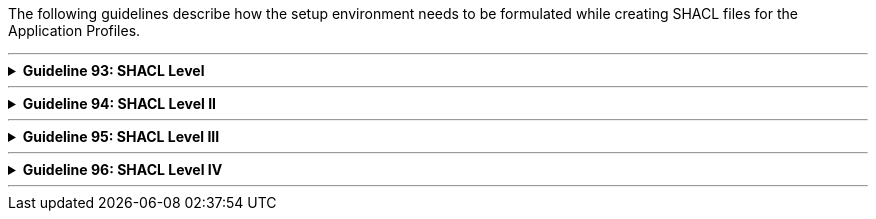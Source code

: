 :guideline-number: 92
:base-wiki-dir: https://github.com/ecobosco/SEMICguidelines/wiki/
:imagesdir: https://github.com/ecobosco/SEMICguidelines/blob/master/asciidoc/art/

The following guidelines describe how the setup environment needs to be formulated while creating SHACL files for the Application Profiles.

'''

ifndef::backend-pdf[.**Guideline {counter:guideline-number}: SHACL Level**]
[%collapsible]
====
ifdef::backend-pdf[**Guideline {counter:guideline-number}: SHACL Level**::]
{nbsp} **Summary**::
Every ontology SHALL be declared following the naming guidelines in link:{base-wiki-dir}naming-and-versioning[Naming and versioning].


{nbsp} **Description** ::
Every vocabulary should be uniquely identifiable.

ifndef::backend-pdf[]
++++
<details>
    <summary><b><i>Example</i></b></summary>
++++
{empty}::
endif::[]
ifdef::backend-pdf[]
{nbsp} **Example**::
endif::[]
[source,turtle]
----
<https://data.europe.eu/semanticassets/ns/cbv-ap_v1.0.0>
  rdf:type owl:Ontology;.
----
ifndef::backend-pdf[]
++++
</details>
<details>
    <summary><b><i>Aggregated example</i></b></summary>
++++
{empty}::
endif::[]
ifdef::backend-pdf[]
{nbsp} **Aggregated example**::
endif::[]
[source,turtle]
----
@prefix owl: <http://www.w3.org/2002/07/owl#> .
<https://data.europe.eu/semanticassets/ns/cbv-ap_v1.0.0> <--1-->
  a owl:Ontology; <--1-->
  .
----
<1> Guideline 93
ifndef::backend-pdf[]
++++
</details>
++++
endif::[]
====
'''

ifndef::backend-pdf[.**Guideline {counter:guideline-number}: SHACL Level II**]
[%collapsible]
====
ifdef::backend-pdf[**Guideline {counter:guideline-number}: SHACL Level II**::]
{nbsp} **Summary**::
The related SHACL constraint file of the eGovernment Core Vocabulary SHOULD be imported. 
Alternatively, an existing application profile CAN be imported, if it is being extended. 


{nbsp} **Description** ::
The existing structures need to be further refined, extended or restricted. Importing is preferred over copy and paste, which leads to errors and semantic hijacking.

ifndef::backend-pdf[]
++++
<details>
    <summary><b><i>Example</i></b></summary>
++++
{empty}::
endif::[]
ifdef::backend-pdf[]
{nbsp} **Example**::
endif::[]
In the following case, one starts an application profile based on the eGovernment Business eGovernment Core Vocabulary. This application profile will extend the constraints already defined in the SHACL shape file of the eGovernment Core Vocabulary itself, hence the import `+owl:imports+` is done.
{empty}::
[source, turtle]
----
<https://data.europe.eu/semanticassets/ns/cbv-ap_v1.0.0>
  rdf:type owl:Ontology;
  owl:imports <https://data.europe.eu/semanticassets/ns/cbv-constraints_v1.0.0>;.
----
ifndef::backend-pdf[]
++++
</details>
<details>
    <summary><b><i>Aggregated example</i></b></summary>
++++
{empty}::
endif::[]
ifdef::backend-pdf[]
{nbsp} **Aggregated example**::
endif::[]
[source,turtle]
----
@prefix owl: <http://www.w3.org/2002/07/owl#> .
<https://data.europe.eu/semanticassets/ns/cbv-ap_v1.0.0> <--1-->
  a owl:Ontology; <--1-->
  owl:imports <https:// data.europe.eu/semanticassets/ns/cbv-constraints_v1.0.0>; <--2-->
  .
----
<1> Guideline 93
<2> Guideline 94
ifndef::backend-pdf[]
++++
</details>
++++
endif::[]
====
'''

ifndef::backend-pdf[.**Guideline {counter:guideline-number}: SHACL Level III**]
[%collapsible]
====
ifdef::backend-pdf[**Guideline {counter:guideline-number}: SHACL Level III**::]
{nbsp} **Summary**::
Prefixes for all namespaces SHOULD be defined. 

{nbsp} **Description** ::
The use of prefixes leads to more naturally readable statements.

ifndef::backend-pdf[]
++++
<details>
    <summary><b><i>Example</i></b></summary>
++++
{empty}::
endif::[]
ifdef::backend-pdf[]
{nbsp} **Example**::
endif::[]
[source,turtle]
----
@prefix cb-c: <https://data.europe.eu/semanticassets/ns/cbv-constraints_v1.0.0#> .
@prefix cb: <https://data.europe.eu/semanticassets/ns/cbv_v1.0.0#> .
@prefix cb-ap: <https://data.europe.eu/semanticassets/ns/cbv-ap_v1.0.0#> .
@prefix owl: <http://www.w3.org/2002/07/owl#> .
@prefix rdf: <http://www.w3.org/1999/02/22-rdf-syntax-ns#> .
@prefix rdfs: <http://www.w3.org/2000/01/rdf-schema#> .
@prefix sh: <http://www.w3.org/ns/shacl#> .
@prefix xsd: <http://www.w3.org/2001/XMLSchema#> .
@prefix dcterms: <http://purl.org/dc/terms/> .

----
ifndef::backend-pdf[]
++++
</details>
<details>
    <summary><b><i>Aggregated example</i></b></summary>
++++
{empty}::
endif::[]
ifdef::backend-pdf[]
{nbsp} **Aggregated example**::
endif::[]
[source,turtle]
----
@prefix cb-ap: <https://data.europe.eu/semanticassets/ns/cbv-ap_v1.0.0#> . <--3-->
@prefix cb-c: <https://data.europe.eu/semanticassets/ns/cbv-constraints_v1.0.0#> .
@prefix cb: <https://data.europe.eu/semanticassets/ns/cbv_v1.0.0#> .
@prefix owl: <http://www.w3.org/2002/07/owl#> .
@prefix rdf: <http://www.w3.org/1999/02/22-rdf-syntax-ns#> .
@prefix rdfs: <http://www.w3.org/2000/01/rdf-schema#> .
@prefix sh: <http://www.w3.org/ns/shacl#> .
@prefix xsd: <http://www.w3.org/2001/XMLSchema#> .
@prefix owl: <http://www.w3.org/2002/07/owl#> .
@prefix dcterms: <http://purl.org/dc/terms/> .
<https://data.europe.eu/semanticassets/ns/cbv-ap_v1.0.0> <--1-->
  a owl:Ontology; <--1-->
  owl:imports <https://data.europe.eu/semanticassets/ns/cbv-constraints_v1.0.0>; <--2-->
  .

----
<1> Guideline 93
<2> Guideline 94
<3> Guideline 95
ifndef::backend-pdf[]
++++
</details>
++++
endif::[]
====
'''

ifndef::backend-pdf[.**Guideline {counter:guideline-number}: SHACL Level IV**]
[%collapsible]
====
ifdef::backend-pdf[**Guideline {counter:guideline-number}: SHACL Level IV**::]
{nbsp} **Summary**::
Semantic Asset Metadata SHALL be assigned as described in _Metadata_.

{nbsp} **Description** ::
This helps to find the constraint SHACL file of the vocabulary at semantic asset portals and to evaluate if it suits the needs.

ifndef::backend-pdf[]
++++
<details>
    <summary><b><i>Example</i></b></summary>
++++
{empty}::
endif::[]
ifdef::backend-pdf[]
{nbsp} **Example**::
endif::[]
[source,turtle]
----
dcterms:title "Business eGovernment Core Vocabulary constraint SHACL AP"@en;
  dcterms:description """The Core Business Vocabulary constraint SHACL Application Profile provides the classes with their attributes and relationships, and the constraints on occurrences and values used."""@en;

----
ifndef::backend-pdf[]
++++
</details>
<details>
    <summary><b><i>Aggregated example</i></b></summary>
++++
{empty}::
endif::[]
ifdef::backend-pdf[]
{nbsp} **Aggregated example**::
endif::[]
[source,turtle]
----
prefix cb-ap: <https://data.europe.eu/semanticassets/ns/cbv-ap_v1.0.0#> . <--3-->
@prefix cb-c: <https://data.europe.eu/semanticassets/ns/cbv-constraints_v1.0.0#> .
@prefix cb: <https://data.europe.eu/semanticassets/ns/cbv_v1.0.0#> .
@prefix owl: <http://www.w3.org/2002/07/owl#> .
@prefix rdf: <http://www.w3.org/1999/02/22-rdf-syntax-ns#> .
@prefix rdfs: <http://www.w3.org/2000/01/rdf-schema#> .
@prefix sh: <http://www.w3.org/ns/shacl#> .
@prefix xsd: <http://www.w3.org/2001/XMLSchema#> .
@prefix owl: <http://www.w3.org/2002/07/owl#> .
@prefix dcterms: <http://purl.org/dc/terms/> .
<https://data.europe.eu/semanticassets/ns/cbv-ap_v1.0.0> <--1-->
  a owl:Ontology; <--1-->
  owl:imports <https://data.europe.eu/semanticassets/ns/cbv-constraints_v1.0.0>; <--2-->
  dcterms:title "Business eGovernment Core Vocabulary constraint SHACL AP"@en; <--4-->
  dcterms:description """The Core Business Vocabulary constraint SHACL Application Profile provides the classes with their attributes and relationships, and the constraints on occurrences and values used."""@en; <--4-->
  .

----
<1> Guideline 93
<2> Guideline 94
<3> Guideline 95
<4> Guideline 96
ifndef::backend-pdf[]
++++
</details>
++++
endif::[]
====
'''
